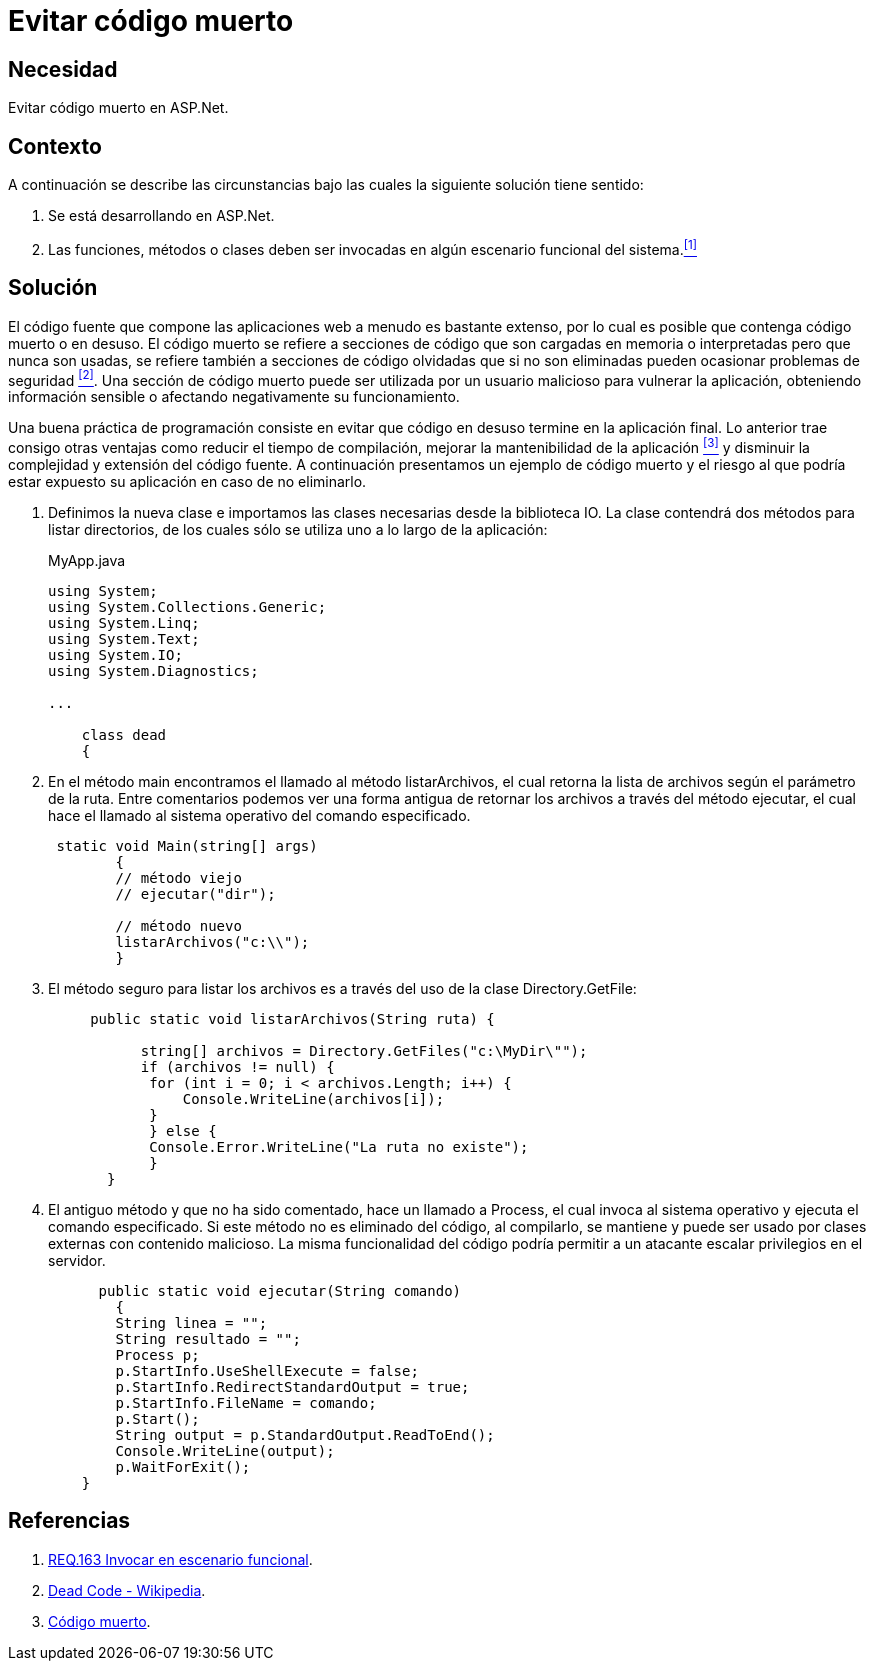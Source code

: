 :slug: products/defends/aspnet/evitar-codigo-muerto/
:category: aspnet
:description: Nuestros ethical hackers explican como evitar vulnerabilidades de seguridad mediante la programacion segura en ASPNET al evitar el código muerto. Un atacante puede utilizar las clases o métodos obsoletos para vulnerar la aplicación, por lo que se recomienda eliminar el código en desuso.
:keywords: ASPNET, Seguridad, Evitar, Código, Muerto, Buenas Prácticas.
:defends: yes

= Evitar código muerto

== Necesidad

Evitar código muerto en +ASP.Net+.

== Contexto

A continuación se describe las circunstancias
bajo las cuales la siguiente solución tiene sentido:

. Se está desarrollando en +ASP.Net+.
. Las funciones, métodos o clases
deben ser invocadas en algún escenario funcional del sistema.<<r1,^[1]^>>

== Solución

El código fuente que compone las aplicaciones web
a menudo es bastante extenso,
por lo cual es posible que contenga código muerto o en desuso.
El código muerto se refiere a secciones de código
que son cargadas en memoria o interpretadas
pero que nunca son usadas,
se refiere también a secciones de código olvidadas
que si no son eliminadas
pueden ocasionar problemas de seguridad <<r2,^[2]^>>.
Una sección de código muerto
puede ser utilizada por un usuario malicioso
para vulnerar la aplicación,
obteniendo información sensible
o afectando negativamente su funcionamiento.

Una buena práctica de programación consiste en evitar
que código en desuso termine en la aplicación final.
Lo anterior trae consigo otras ventajas
como reducir el tiempo de compilación,
mejorar la mantenibilidad de la aplicación <<r3,^[3]^>>
y disminuir la complejidad y extensión del código fuente.
A continuación presentamos un ejemplo de código muerto
y el riesgo al que podría estar expuesto su aplicación
en caso de no eliminarlo.

. Definimos la nueva clase e
importamos las clases necesarias desde la biblioteca IO.
La clase contendrá dos métodos para listar directorios,
de los cuales sólo se utiliza uno a lo largo de la aplicación:
+
.MyApp.java
[source,java,linenums]
----
using System;
using System.Collections.Generic;
using System.Linq;
using System.Text;
using System.IO;
using System.Diagnostics;

...

    class dead
    {
----

. En el método +main+ encontramos el llamado al método +listarArchivos+,
el cual retorna la lista de archivos según el parámetro de la ruta.
Entre comentarios podemos ver una forma antigua
de retornar los archivos a través del método +ejecutar+,
el cual hace el llamado al sistema operativo del comando especificado.
+
[source,java,linenums]
----
 static void Main(string[] args)
        {
        // método viejo
        // ejecutar("dir");

        // método nuevo
        listarArchivos("c:\\");
        }
----

. El método seguro para listar los archivos es
a través del uso de la clase +Directory.GetFile+:
+
[source,java,linenums]
----
     public static void listarArchivos(String ruta) {

           string[] archivos = Directory.GetFiles("c:\MyDir\"");
           if (archivos != null) {
            for (int i = 0; i < archivos.Length; i++) {
                Console.WriteLine(archivos[i]);
            }
            } else {
            Console.Error.WriteLine("La ruta no existe");
            }
       }
----

. El antiguo método y que no ha sido comentado,
hace un llamado a +Process+,
el cual invoca al sistema operativo
y ejecuta el comando especificado.
Si este método no es eliminado del código,
al compilarlo, se mantiene
y puede ser usado por clases externas con contenido malicioso.
La misma funcionalidad del código
podría permitir a un atacante escalar privilegios en el servidor.
+
[source,java,linenums]
----
      public static void ejecutar(String comando)
        {
        String linea = "";
        String resultado = "";
        Process p;
        p.StartInfo.UseShellExecute = false;
        p.StartInfo.RedirectStandardOutput = true;
        p.StartInfo.FileName = comando;
        p.Start();
        String output = p.StandardOutput.ReadToEnd();
        Console.WriteLine(output);
        p.WaitForExit();
    }
----

== Referencias

. [[r1]] link:../../../products/rules/list/163/[REQ.163 Invocar en escenario funcional].
. [[r2]] link:https://en.wikipedia.org/wiki/Dead_code[Dead Code - Wikipedia].
. [[r3]] link:http://blog.utopicainformatica.com/2010/12/codigo-muerto.html[Código muerto].
